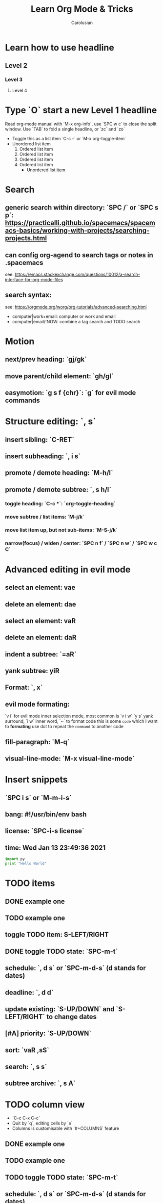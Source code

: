 #+TITLE: Learn Org Mode & Tricks
#+DESCRIPTION: My note to learn Org Mode
#+Author: Carolusian

* Learn how to use headline
** Level 2
*** Level 3
**** Level 4
* Type `O` start a new Level 1 headline
Read org-mode manual with `M-x org-info`, use `SPC w c` to close the split window.
Use `TAB` to fold a single headline, or `zc` and `zo`
- Toggle this as a list item `C-c -` or `M-x org-toggle-item`
- Unordered list item
  1. Ordered list item
  2. Ordered list item
  3. Ordered list item
  4. Ordered list item
     - Unordered list item
* Search
** generic search within directory: `SPC /` or `SPC s p`: https://practicalli.github.io/spacemacs/spacemacs-basics/working-with-projects/searching-projects.html
** can config org-agend to search tags or notes in .spacemacs
   see: https://emacs.stackexchange.com/questions/10012/a-search-interface-for-org-mode-files
** search syntax:
   see: https://orgmode.org/worg/org-tutorials/advanced-searching.html
   - computer|work+email: computer or work and email
   - computer|email/!NOW: combine a tag search and TODO search
* Motion
** next/prev heading: `gj/gk`
** move parent/child element: `gh/gl`
** easymotion: `g s f {chr}`: `g` for evil mode commands 
* Structure editing: `, s`
** insert sibling: `C-RET`
** insert subheading: `, i s`
** promote / demote heading: `M-h/l`
** promote / demote subtree: `, s h/l`
*** toggle heading: `C-c *`: `org-toggle-heading`
*** move subtree / list items: `M-j/k`
*** move list item up, but not sub-items: `M-S-j/k`
*** narrow(focus) / widen / center: `SPC n f` / `SPC n w` / `SPC w c C`
* Advanced editing in evil mode
** select an element: vae
** delete an element: dae
** select an element: vaR
** delete an element: daR
** indent a subtree: `=aR`
** yank subtree: yiR
** Format: `, x`
** evil mode formating:
   `v i` for evil mode inner selection mode, most common is `v i w`
   `y s` yank surround, `i w` inner word, `~` to format code
   this is some ~code~ which I want to *formating*   
   use dot to repeat the ~command~ to another code
** fill-paragraph: `M-q`
** visual-line-mode: `M-x visual-line-mode`
* Insert snippets
** `SPC i s` or `M-m-i-s`
** bang: #!/usr/bin/env bash
** license: `SPC-i-s license`
** time: Wed Jan 13 23:49:36 2021

  #+BEGIN_SRC python 
  import py
  print "Hello World"
  #+END_SRC
   
* TODO items
** DONE example one
   CLOSED: [2021-01-14 Thu 20:24]
   :LOGBOOK:
   CLOCK: [2021-01-14 Thu 20:07]--[2021-01-14 Thu 20:07] =>  0:00
   :END:
** TODO example one
** toggle TODO item: S-LEFT/RIGHT
** DONE toggle TODO state: `SPC-m-t`
   CLOSED: [2021-01-15 Fri 16:36]
** schedule: `, d s` or `SPC-m-d-s` (d stands for dates)
   SCHEDULED: <2021-01-13 Wed 16:00-18:00>
** deadline: `, d d`
   DEADLINE: <2021-01-15 Fri 20:00>
** update existing: `S-UP/DOWN` and `S-LEFT/RIGHT` to change dates
** [#A] priority: `S-UP/DOWN`
** sort: `vaR ,sS`
** search: `, s s`
** subtree archive: `, s A`
* TODO column view
  - `C-c C-x C-c`
  - Quit by `q`, editing cells by `e`
  - Columns is customisable with `#+COLUMNS` feature
** DONE example one
   CLOSED: [2021-01-14 Thu 20:24]
   :LOGBOOK:
   CLOCK: [2021-01-14 Thu 20:07]--[2021-01-14 Thu 20:07] =>  0:00
   :END:
** TODO example one
** TODO toggle TODO state: `SPC-m-t`
** schedule: `, d s` or `SPC-m-d-s` (d stands for dates)
   SCHEDULED: <2021-01-13 Wed 16:00-18:00>
** deadline: `, d d`
   DEADLINE: <2021-01-15 Fri 20:00>
** update existing: `S-UP/DOWN` and `S-LEFT/RIGHT` to change dates
** [#A] priority: `S-UP/DOWN`
** sort: `vaR ,sS`
** search: `, s s`
* Tags
** `, i t` or `C-c C-c`                                               
** `SPC u C-c C-c`: align the tags
* Checkbox: - [ ][2/3][66%] `/` and `%`
- [ ] running
- [X] swimming
- [X] toggle: `C-c C-c`
* org-agenda:
** add this to front of agend: `C-c-[` or `M-x org-agenda-file-front`
** remove this from agend `C-c-]` or `M-x org-remove-file`
** open agenda: `, a`
*** list of all todos: `t`, then `RET` to just to the item
**** Use `{N} r` to search a particular type of todo items
*** day/week or week view agenda: `, a a` and `d` or `w` to switch in between 
**** You can use `, d d` or `, d s` to reschedule
*** move between views
**** `M-jkhl`
** Clock mode:
*** `, C i` clock in
*** `, C o` clock out
* Tables
  See: https://orgmode.org/worg/org-tutorials/tables.html
** Creating a table
*** Just start typing: | Name | Phone | Age |
*** Define table size: `C-c |`
*** move between cell: `TAB/S-TAB`
*** Make org-table headline: `SPC m b -`
*** Duplicate a field, copy down: `S-<RET>`
| One          | Two | Three | Four |
|--------------+-----+-------+------|
| New row: `o` | TAB |       |      |
|              | TAB |       |      |
|              | TAB |       |      |
|              |     |       |      |

** Table motion
*** Move row up: M-k
*** Move row down: M-j
*** Move column left: M-h
*** Move column right: M-l
*** Insert colum left: M-S-l
*** Delete colum right: M-S-h
*** Delete current row: dd

* misc
** `M-x cd`: change directory
* Image: toggle with `C-c C-x C-v`
  - See org-download: https://emacs-china.org/t/org-download/1672/9
  - `M-x org-download-clipboard` to download from clipboard
  - `pngpaste` is a dependency
  - need to toggle the inline image again to resize
  
#+ATTR_ORG: :width 400
[[file:website.jpg]]

